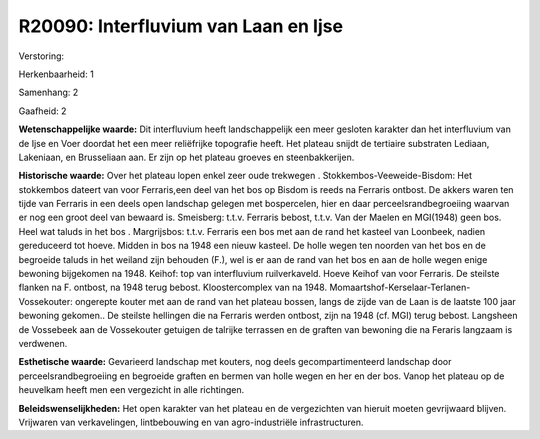 R20090: Interfluvium van Laan en Ijse
=====================================

Verstoring:

Herkenbaarheid: 1

Samenhang: 2

Gaafheid: 2

**Wetenschappelijke waarde:**
Dit interfluvium heeft landschappelijk een meer gesloten karakter dan
het interfluvium van de Ijse en Voer doordat het een meer reliëfrijke
topografie heeft. Het plateau snijdt de tertiaire substraten Lediaan,
Lakeniaan, en Brusseliaan aan. Er zijn op het plateau groeves en
steenbakkerijen.

**Historische waarde:**
Over het plateau lopen enkel zeer oude trekwegen .
Stokkembos-Veeweide-Bisdom: Het stokkembos dateert van voor Ferraris,een
deel van het bos op Bisdom is reeds na Ferraris ontbost. De akkers waren
ten tijde van Ferraris in een deels open landschap gelegen met
bospercelen, hier en daar perceelsrandbegroeiing waarvan er nog een
groot deel van bewaard is. Smeisberg: t.t.v. Ferraris bebost, t.t.v. Van
der Maelen en MGI(1948) geen bos. Heel wat taluds in het bos .
Margrijsbos: t.t.v. Ferraris een bos met aan de rand het kasteel van
Loonbeek, nadien gereduceerd tot hoeve. Midden in bos na 1948 een nieuw
kasteel. De holle wegen ten noorden van het bos en de begroeide taluds
in het weiland zijn behouden (F.), wel is er aan de rand van het bos en
aan de holle wegen enige bewoning bijgekomen na 1948. Keihof: top van
interfluvium ruilverkaveld. Hoeve Keihof van voor Ferraris. De steilste
flanken na F. ontbost, na 1948 terug bebost. Kloostercomplex van na
1948. Momaartshof-Kerselaar-Terlanen-Vossekouter: ongerepte kouter met
aan de rand van het plateau bossen, langs de zijde van de Laan is de
laatste 100 jaar bewoning gekomen.. De steilste hellingen die na
Ferraris werden ontbost, zijn na 1948 (cf. MGI) terug bebost. Langsheen
de Vossebeek aan de Vossekouter getuigen de talrijke terrassen en de
graften van bewoning die na Feraris langzaam is verdwenen.

**Esthetische waarde:**
Gevarieerd landschap met kouters, nog deels gecompartimenteerd
landschap door perceelsrandbegroeiing en begroeide graften en bermen van
holle wegen en her en der bos. Vanop het plateau op de heuvelkam heeft
men een vergezicht in alle richtingen.



**Beleidswenselijkheden:**
Het open karakter van het plateau en de vergezichten van hieruit
moeten gevrijwaard blijven. Vrijwaren van verkavelingen, lintbebouwing
en van agro-industriële infrastructuren.
